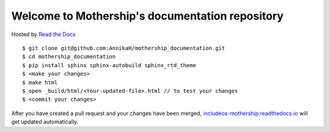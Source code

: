 Welcome to Mothership's documentation repository
================================================

Hosted by `Read the Docs <https://docs.readthedocs.io/en/latest/>`__

::

	$ git clone git@github.com:AnnikaH/mothership_documentation.git
	$ cd mothership_documentation
	$ pip install sphinx sphinx-autobuild sphinx_rtd_theme
	$ <make your changes>
	$ make html
	$ open _build/html/<Your-updated-file>.html // to test your changes
	$ <commit your changes>

After you have created a pull request and your changes have been merged, `includeos-mothership.readthedocs.io <http://includeos-mothership.readthedocs.io>`__ will get updated automatically.
